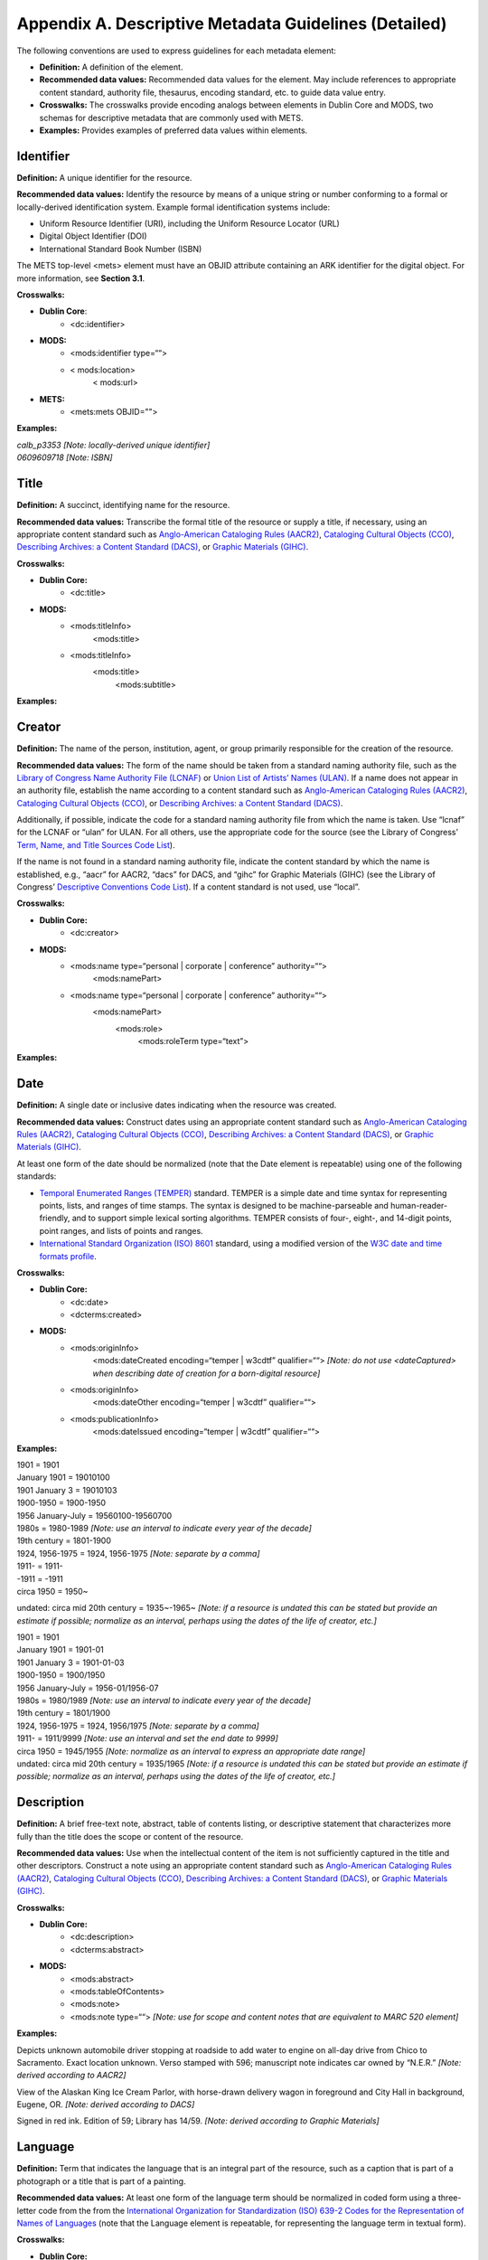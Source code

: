 ******************************************************************************
Appendix A. Descriptive Metadata Guidelines (Detailed)
******************************************************************************

The following conventions are used to express guidelines for each metadata element:

* **Definition:** A definition of the element. 
* **Recommended data values:** Recommended data values for the element. May include references to appropriate content standard, authority file, thesaurus, encoding standard, etc. to guide data value entry. 
* **Crosswalks:** The crosswalks provide encoding analogs between elements in Dublin Core and MODS, two schemas for descriptive metadata that are commonly used with METS. 
* **Examples:** Provides examples of preferred data values within elements. 

===========
Identifier
===========

**Definition:** A unique identifier for the resource.

**Recommended data values:** Identify the resource by means of a unique string or number conforming to a formal or locally-derived identification system. Example formal identification systems include:

* Uniform Resource Identifier (URI), including the Uniform Resource Locator (URL) 
* Digital Object Identifier (DOI) 
* International Standard Book Number (ISBN) 

The METS top-level <mets> element must have an OBJID attribute containing an ARK identifier for the digital object. For more information, see **Section 3.1**. 

**Crosswalks:**

* **Dublin Core**: 
    * <dc:identifier> 
* **MODS:**
    * <mods:identifier type=““> 
    * < mods:location>
        < mods:url> 
* **METS:**
    * <mets:mets OBJID=""> 

**Examples:**

| *calb_p3353 [Note: locally-derived unique identifier]*
| *0609609718 [Note: ISBN]*

===========
Title
===========

**Definition:** A succinct, identifying name for the resource. 

**Recommended data values:** Transcribe the formal title of the resource or supply a title, if necessary, using an appropriate content standard such as `Anglo-American Cataloging Rules (AACR2) <http://www.aacr2.org/>`_, `Cataloging Cultural Objects (CCO) <http://www.vraweb.org/CCOweb/>`_, `Describing Archives: a Content Standard (DACS) <http://www.archivists.org/catalog/pubDetail.asp?objectID=1279>`_, or `Graphic Materials (GIHC) <http://www.loc.gov/rr/print/gm/graphmat.html>`_.

**Crosswalks:**

* **Dublin Core:**
    * <dc:title> 
* **MODS:**
    * <mods:titleInfo>
        <mods:title> 
    * <mods:titleInfo>
        <mods:title>
            <mods:subtitle>

**Examples:**

.. raw:: html

    <div class="line"><u>Formal titles</u></div>
    <div class="line">Two dancers on a stage / Frasher Foto <i>[Note: transcribed according to AACR2]</i></div>
    <div class="line">The Rocky Mountains, emigrants crossing the plains [graphic] / F.F. Palmer, del. <i>[Note: transcribed according to Graphic Materials]</i></div>
    <br/>
    <div class="line"><u>Supplied titles</u></div>
    <div class="line">[Photograph of musicians performing at a cultural program] <i>[Note: derived according to AACR2]</i></div>
    <div class="line">Mitchell Bonner photograph of musicians performing at a cultural program <i>[Note: derived according to DACS]</i></div>
    <div class="line">[Phoenix] / Ben Shahn <i>[Note: derived according to Graphic Materials]</i></div>

===========
Creator
===========

**Definition:** The name of the person, institution, agent, or group primarily responsible for the creation of the resource.

**Recommended data values:** The form of the name should be taken from a standard naming authority file, such as the `Library of Congress Name Authority File (LCNAF) <http://authorities.loc.gov/>`_ or `Union List of Artists’ Names (ULAN) <http://www.getty.edu/research/conducting_research/vocabularies/ulan/>`_. If a name does not appear in an authority file, establish the name according to a content standard such as `Anglo-American Cataloging Rules (AACR2) <http://www.aacr2.org/>`_, `Cataloging Cultural Objects (CCO) <http://www.vraweb.org/CCOweb/>`_, or `Describing Archives: a Content Standard (DACS) <http://www.archivists.org/catalog/pubDetail.asp?objectID=1279>`_.

Additionally, if possible, indicate the code for a standard naming authority file from which the name is taken. Use “lcnaf” for the LCNAF or “ulan” for ULAN. For all others, use the appropriate code for the source (see the Library of Congress’ `Term, Name, and Title Sources Code List <http://www.loc.gov/marc/relators/relasour.html>`_). 

If the name is not found in a standard naming authority file, indicate the content standard by which the name is established, e.g., “aacr” for AACR2, “dacs” for DACS, and “gihc” for Graphic Materials (GIHC) (see the Library of Congress’ `Descriptive Conventions Code List <http://www.loc.gov/marc/relators/reladesc.html>`_). If a content standard is not used, use “local”.

**Crosswalks:**

* **Dublin Core:**
    * <dc:creator> 
* **MODS:**
    * <mods:name type=“personal | corporate | conference” authority=““>
        <mods:namePart> 
    * <mods:name type=“personal | corporate | conference” authority=““>
        <mods:namePart>
            <mods:role>
                <mods:roleTerm type=“text”> 

**Examples:**

.. raw:: html

    <div class="line"><u>Personal name entry</u></div>
    <div class="line">Yamada, Mitsuye <i>[Note: determined from local cataloging authority or LCNAF]</i></div>
    <div class="line">Chase, Alexander W. (Alexander Wells), 1843-1888 <i>[Note: derived according to AACR2]</i></div>
    <div class="line">White, Ira Johnson <i>[Note: determined from ULAN]</i></div>
    <div class="line">Robinson family <i>[Note: derived according to DACS]</i></div>
    <br/>
    <div class="line"><u>Corporate name entry</u></div>
    <div class="line">American Philosophical Society <i>[Note: determined from local cataloging authority or LCNAF]</i></div>
    <div class="line">Frasher Foto (Firm) <i>[Note: derived according to AACR2]</i></div>

=========
Date
=========

**Definition:** A single date or inclusive dates indicating when the resource was created.

**Recommended data values:** Construct dates using an appropriate content standard such as `Anglo-American Cataloging Rules (AACR2) <http://www.aacr2.org/>`_, `Cataloging Cultural Objects (CCO) <http://www.vraweb.org/CCOweb/>`_, `Describing Archives: a Content Standard (DACS) <http://www.archivists.org/catalog/pubDetail.asp?objectID=1279>`_, or `Graphic Materials (GIHC) <http://www.loc.gov/rr/print/gm/graphmat.html>`_.

At least one form of the date should be normalized (note that the Date element is repeatable) using one of the following standards: 

* `Temporal Enumerated Ranges (TEMPER) <http://www.cdlib.org/inside/diglib/ark/temperspec.pdf>`_ standard. TEMPER is a simple date and time syntax for representing points, lists, and ranges of time stamps. The syntax is designed to be machine-parseable and human-reader-friendly, and to support simple lexical sorting algorithms. TEMPER consists of four-, eight-, and 14-digit points, point ranges, and lists of points and ranges. 
* `International Standard Organization (ISO) 8601 <http://www.iso.org/iso/en/CatalogueDetailPage.CatalogueDetail?CSNUMBER=40874&ICS1=1&ICS2=140&ICS3=30>`_ standard, using a modified version of the `W3C date and time formats profile <http://www.w3.org/TR/NOTE-datetime>`_. 

**Crosswalks:**

* **Dublin Core:**
    * <dc:date> 
    * <dcterms:created> 
* **MODS:**
    * <mods:originInfo>
        <mods:dateCreated encoding=“temper | w3cdtf” qualifier=““>  *[Note: do not use <dateCaptured> when describing date of creation for a born-digital resource]*
    * <mods:originInfo>
        <mods:dateOther encoding=“temper | w3cdtf” qualifier=““> 
    * <mods:publicationInfo>
        <mods:dateIssued encoding=“temper | w3cdtf” qualifier=““> 

**Examples:**

.. raw:: html

    <u>TEMPER encoding</u><br><br>
    <b><i>Single dates</i></b>

| 1901 = 1901
| January 1901 = 19010100
| 1901 January 3 = 19010103 

.. raw:: html

    <b><i>Date spans</i></b>

| 1900-1950 = 1900-1950
| 1956 January-July = 19560100-19560700
| 1980s = 1980-1989 *[Note: use an interval to indicate every year of the decade]*
| 19th century = 1801-1900 

.. raw:: html

    <b><i>Broken date spans</i></b>

| 1924, 1956-1975 = 1924, 1956-1975 *[Note: separate by a comma]*

.. raw:: html

    <b><i>Open date spans</i></b>

| 1911- = 1911-
| -1911 = -1911

.. raw:: html

    <b><i>Approximate dates</i></b>

| circa 1950 = 1950~ 

.. raw:: html

    <b><i>Undated material</i></b>

undated: circa mid 20th century = 1935~-1965~ *[Note: if a resource is undated this can be stated but provide an estimate if possible; normalize as an interval, perhaps using the dates of the life of creator, etc.]*

.. raw:: html

    <u>International Standard Organization (ISO) 8601 encoding (using a modified version of the W3C date and time formats profile)</u><br><br>
    <b><i>Single dates</i></b>

| 1901 = 1901
| January 1901 = 1901-01
| 1901 January 3 = 1901-01-03 

.. raw:: html

    <b><i>Date spans</i></b>

| 1900-1950 = 1900/1950
| 1956 January-July = 1956-01/1956-07
| 1980s = 1980/1989 *[Note: use an interval to indicate every year of the decade]*
| 19th century = 1801/1900 

.. raw:: html

    <b><i>Broken date spans</i></b>

| 1924, 1956-1975 = 1924, 1956/1975 *[Note: separate by a comma]*

.. raw:: html

    <b><i>Open date spans</i></b>

| 1911- = 1911/9999 *[Note: use an interval and set the end date to 9999]*

.. raw:: html

    <b><i>Approximate dates</i></b>

| circa 1950 = 1945/1955 *[Note: normalize as an interval to express an appropriate date range]*

.. raw:: html

    <b><i>Undated material</i></b>

| undated: circa mid 20th century = 1935/1965 *[Note: if a resource is undated this can be stated but provide an estimate if possible; normalize as an interval, perhaps using the dates of the life of creator, etc.]*

====================
Description
====================

**Definition:** A brief free-text note, abstract, table of contents listing, or descriptive statement that characterizes more fully than the title does the scope or content of the resource.

**Recommended data values:** Use when the intellectual content of the item is not sufficiently captured in the title and other descriptors. Construct a note using an appropriate content standard such as `Anglo-American Cataloging Rules (AACR2) <http://www.aacr2.org/>`_, `Cataloging Cultural Objects (CCO) <http://www.vraweb.org/CCOweb/>`_, `Describing Archives: a Content Standard (DACS) <http://www.archivists.org/catalog/pubDetail.asp?objectID=1279>`_, or `Graphic Materials (GIHC) <http://www.loc.gov/rr/print/gm/graphmat.html>`_.

**Crosswalks:**

* **Dublin Core:**
    * <dc:description> 
    * <dcterms:abstract> 
* **MODS:**
    * <mods:abstract> 
    * <mods:tableOfContents> 
    * <mods:note> 
    * <mods:note type=““> *[Note: use for scope and content notes that are equivalent to MARC 520 element]*

**Examples:**

Depicts unknown automobile driver stopping at roadside to add water to engine on all-day drive from Chico to Sacramento. Exact location unknown. Verso stamped with 596; manuscript note indicates car owned by “N.E.R.” *[Note: derived according to AACR2]*

View of the Alaskan King Ice Cream Parlor, with horse-drawn delivery wagon in foreground and City Hall in background, Eugene, OR. *[Note: derived according to DACS]*

Signed in red ink. Edition of 59; Library has 14/59. *[Note: derived according to Graphic Materials]*

==================
Language
==================

**Definition:** Term that indicates the language that is an integral part of the resource, such as a caption that is part of a photograph or a title that is part of a painting.

**Recommended data values:** At least one form of the language term should be normalized in coded form using a three-letter code from the from the `International Organization for Standardization (ISO) 639-2 Codes for the Representation of Names of Languages <http://www.loc.gov/standards/iso639-2/>`_ (note that the Language element is repeatable, for representing the language term in textual form).

**Crosswalks:**

* **Dublin Core:**
    * <dc:language> 
* **MODS:**
    * <mods:languageTerm authority=“iso639-2b” type=“code”> 

**Examples:**

| eng *[Note: use for English]*
| vie *[Note: use for Vietnamese]*
| ger *[Note: use for German]*

=====================
Subject (Name)
=====================

**Definition:** Significant names (personal, corporate, family, meeting, etc.) represented in or by the resource.

**Recommended data values:** The form of the name should be taken from a standard naming authority file, such as the `Library of Congress Name Authority File (LCNAF) <http://authorities.loc.gov/>`_ or `Union List of Artists’ Names (ULAN) <http://www.getty.edu/research/conducting_research/vocabularies/ulan/>`_. If a name does not appear in an authority file, establish the name according to a content standard such as `Anglo-American Cataloging Rules (AACR2) <http://www.aacr2.org/>`_, `Cataloging Cultural Objects (CCO) <http://www.vraweb.org/CCOweb/>`_, or `Describing Archives: a Content Standard (DACS) <http://www.archivists.org/catalog/pubDetail.asp?objectID=1279>`_.

Additionally, if possible, indicate the code for a standard naming authority file from which the name is taken. Use “lcnaf” for the LCNAF or “ulan” for ULAN. For all others, use the appropriate code for the source (see the Library of Congress’ `Term, Name, and Title Sources Code List <http://www.loc.gov/marc/relators/relasour.html>`_). 

If the name is not found in a standard naming authority file, indicate the content standard by which the name is established, e.g., “aacr” for AACR2, “dacs” for DACS, and “gihc” for Graphic Materials (GIHC) (see the Library of Congress’ `Descriptive Conventions Code List <http://www.loc.gov/marc/relators/reladesc.html>`_). If a content standard is not used, use “local”.

**Crosswalks:**

* **Dublin Core:**
    * <dc:subject> 
* **MODS:**
    * <mods:subject authority=““>
        <mods:titleInfo authority=““>
            <mods:title> 

**Examples:**

Kim Hà, 1950-. Qua con bao du : hoi ky vuot bien bang duong bo. *[Note: manuscript material documenting creation of a monograph titled “Qua con bao du”; entry derived according to AACR2]*

=====================
Subject (Place)
=====================

**Definition:** Significant names of geographic locations represented in or by the resource.

**Recommended data values:** The form of the name should be taken from a standard naming authority file, such as the `Library of Congress Name Authority File (LCNAF) <http://authorities.loc.gov/>`_ or `Thesaurus of Geographic Names (TGN) <http://www.getty.edu/research/conducting_research/vocabularies/tgn/>`_. If a name does not appear in an authority file, establish the name according to a content standard such as `Anglo-American Cataloging Rules (AACR2) <http://www.aacr2.org/>`_ or `Cataloging Cultural Objects (CCO) <http://www.vraweb.org/CCOweb/>`_.

Additionally, if possible, indicate the code for a standard naming authority file from which the name is taken. Use “lcnaf” for the LCNAF or “ulan” for ULAN. For all others, use the appropriate code for the source (see the Library of Congress’ `Term, Name, and Title Sources Code List <http://www.loc.gov/marc/relators/relasour.html>`_). 

If the name is not found in a standard naming authority file, indicate the content standard by which the name is established, e.g., “aacr” for AACR2, “dacs” for DACS, and “gihc” for Graphic Materials (GIHC) (see the Library of Congress’ `Descriptive Conventions Code List <http://www.loc.gov/marc/relators/reladesc.html>`_). If a content standard is not used, use “local”.

**Crosswalks:**

* **Dublin Core:**
    * <dc:coverage> 
    * <dcterms:spatial> 
* **MODS:**
    * <mods:subject authority=““>
        <mods:geographic> 
    * <mods:subject authority=““>
        <mods:hierarchicalGeographic> 
    * <mods:subject authority=““>
        <mods:cartographics> 

**Examples:**

| Santa Cruz (Calif.) *[Note: determined from local cataloging authority or LCNAF]*
| Santa Cruz *[Note: determined from TGN]*
| Rancho Boca de la Playa (Calif.) *[Note: established according to AACR2]*

================================================
Subject (Topic, Function, or Occupation)
================================================

**Definition:** Significant topics or subjects (including concepts, events, etc.), functions, or occupations represented in or by the resource.

**Recommended data values:** The form of the heading should be taken from a standard or local thesaurus, such as the `Library of Congress Subject Headings (LCSH) <http://authorities.loc.gov/>`_, `Art and Architecture Thesaurus (AAT) <http://www.getty.edu/research/conducting_research/vocabularies/aat/>`_, or `Thesaurus of Graphic Materials I (TGM I) <http://www.loc.gov/rr/print/tgm1/>`_.

If a heading does not appear in a thesaurus, establish the heading according to standard thesaurus rules (such as the Library of Congress’ *Subject Cataloging Manual*, AAT rules, or TGM I rules), or local thesaurus rules.

Additionally, if possible, indicate the code for a standard naming authority file from which the heading is taken. Use “lcsh” for LCSH, “aat” for AAT, or “gmgpc” for TGM I (see the Library of Congress’ `Term, Name, and Title Sources Code List <http://www.loc.gov/marc/relators/relasour.html>`_).

If the heading does not appear in a standard thesaurus, indicate the thesaurus rules by which the term is established, e.g., “lcsh” for LCSH, “aat” for AAT, or “gmgpc” for TGM I (see the Library of Congress’ `Term, Name, and Title Sources Code List <http://www.loc.gov/marc/relators/relasour.html>`_). If standard thesaurus rules are not used, use “local”.

**Crosswalks:**

* **Dublin Core:**
    * <dc:subject> 
* **MODS:**
    * <mods:subject authority=““>
        <mods:topic> 
    * <mods:subject authority=““>
        <mods:occupation> 

**Examples:**

| Viticulture -- California -- Sonoma County *[Note: determined from LCSH]*
| Surveyors--California--Orange County *[Note: determined from LCSH]*
| Street railroads *[Note: determined from AAT]*
| Agricultural laborers--Italian Americans--California--Salinas *[Note: determined from TGM I]*

===========
Genre
===========

**Definition:** Primary genre(s) represented in or by the resource.

**Recommended data values:** The form of the heading should be taken from a standard or local thesaurus, such as the `Library of Congress Subject Headings (LCSH) <http://authorities.loc.gov/>`_, `Art and Architecture Thesaurus (AAT) <http://www.getty.edu/research/conducting_research/vocabularies/aat/>`_, `Genre Terms (RBGENR) <http://library.osu.edu/sites/users/russell.363/RBMS Thesauri/genre/alphabetical_list.htm>`_, or `Thesaurus of Graphic Materials II (TGM II) <http://www.loc.gov/rr/print/tgm2/>`_.

If a heading does not appear in a thesaurus, establish the heading according to standard thesaurus rules (such as the Library of Congress’ *Subject Cataloging Manual*, AAT rules, or TGM II rules), or local thesaurus rules.

Additionally, if possible, indicate the code for a standard naming authority file from which the heading is taken. Use “lcsh” for LCSH, “aat” for AAT, or “gmgpc” for TGM II (see the Library of Congress’ `Term, Name, and Title Sources Code List <http://www.loc.gov/marc/relators/relasour.html>`_).

If the heading does not appear in a standard thesaurus, indicate the thesaurus rules by which the term is established, e.g., “lcsh”, “aat”, or “gmgpc”. Use the appropriate code for the thesaurus by which the term is established (see the Library of Congress’ `Term, Name, and Title Sources Code List <http://www.loc.gov/marc/relators/relasour.html>`_). If standard thesaurus rules are not used, use “local”.

**Crosswalks:**

* **Dublin Core:**
    * <dc:type> 
* **MODS:**
    * <mods:genre authority=“ ”>

**Examples:**

| Photographs *[Note: determined from LCSH]*
| Photographic prints *[Note: determined from AAT]*
| Photographic prints *[Note: determined from TGM II]*

========
Type
========

**Definition:** A high-level type data value that generally characterizes the resource represented by the digital object. This high-level data value may also be repeated, or more specific genre data values may also be encoded as part of the descriptive metadata (see **Genre**).

**Recommended data values:** Choose data values from one of the following lists, based on the descriptive metadata scheme being utilized. Select data values from the MODS type vocabulary if in doubt:

* `Dublin Core type vocabulary <http://dublincore.org/documents/dcmi-type-vocabulary/>`_
* `MODS type vocabulary <http://www.loc.gov/standards/mods/v3/mods-userguide-elements.html#typeofresource>`_ (see values listed under <typeOfResource>) 

**Crosswalks:**

* **Dublin Core:**
    * <dc:type> 
* **MODS:**
    * <mods:typeOfResource> 
* **METS:**
    * <mets:mets TYPE=""> 

**Examples:**

| image *[Note: determined from Dublin Core type vocabulary]*
| still image *[Note: determined MODS type vocabulary]*

==============================================
Format/Physical Description
==============================================

**Definition:** The physical or digital manifestation of the resource. Typically, this may include the media-type or dimensions of the resource. Examples of dimensions include size and duration.

**Recommended data values:** Construct a statement using an appropriate content standard such as `Anglo-American Cataloging Rules (AACR2) <http://www.aacr2.org/>`_, `Cataloging Cultural Objects (CCO) <http://www.vraweb.org/CCOweb/>`_, `Describing Archives: a Content Standard (DACS) <http://www.archivists.org/catalog/pubDetail.asp?objectID=1279>`_, or `Graphic Materials (GIHC) <http://www.loc.gov/rr/print/gm/graphmat.html>`_.

**Crosswalks:**

* **Dublin Core:**
    * <dc:format> 
    * <dcterms:extent>
* **MODS:**
    * <mods:physicalDescription>
        <mods:extent> 
    * <mods:physicalDescription>
        <mods:form> 
    * <mods:physicalDescription>
        <mods:internetMediaType>

**Examples:**

| 1 photographic print ; 9 x 14 cm. *[Note: derived according to AACR2]*
| 14 letters *[Note: derived according to DACS]*
| 1 leaflet : ill. ; 21.5 x 38.5 cm., folded to 21.5 x 10 cm. *[Note: derived according to Graphic Materials]*

===========================
Related Collection/Project
===========================

**Definition:** A machine access-oriented identifier for a collection or project that the resource is a member of or related to in some manner.

**Recommended data values:** If the resource is a member of or related to a collection or project, at least one **Related Collection/Project** element must refer to a unique identifier for the collection or project (e.g., a URL to a webpage, collection guide, or finding aid that describes the collection).  

Alternatively, indicate the title for a collection or project. 

For guidelines on encoding METS-based links from digital objects to associated, parent-level collection descriptions (represented either in the form of a MARC record or an EAD finding aid), see `Appendix C <>`_. Use a METS <mdRef> element with a MDTYPE attribute set to either "MARC" or "EAD". 

**Crosswalks:**

* **Dublin Core:**
    * <dc:relation> 
    * <dcterms:isPartOf> 
* **MODS:**
    * <mods:relatedItem>
        <mods:url> 
    * <mods:relatedItem>
        <mods:identifier> 

**Examples:**

.. raw:: html

    <div class="line"><u>URL for a collection guide (or finding aid) in the Online Archive of California</u></div>
    <div class="line">http://www.oac.cdlib.org/findaid/ark:/13030/kt6199s0j9/</div>
    <br/>
    <div class="line"><u>URL for a collection</u></div>
    <div class="line">http://jarda.cdlib.org</div>
    <div class="line">http://laassubject.org/</div>
    <br/>
    <div class="line"><u>Title</u></div>
    <div class="line">Silicon Valley History Online</div>

==========================
Institution/Repository
==========================

**Definition:** The name of the owning or contributing institution of the resource.

**Recommended data values:** The form of the name should be taken from a standard naming authority file, such as the `Library of Congress Name Authority File (LCNAF) <http://authorities.loc.gov/>`_. If the name does not appear in an authority file, establish the name according to a content standard such as `Anglo-American Cataloging Rules (AACR2) <http://www.aacr2.org/>`_, `Cataloging Cultural Objects (CCO) <http://www.vraweb.org/CCOweb/>`_, or `Describing Archives: a Content Standard (DACS) <http://www.archivists.org/catalog/pubDetail.asp?objectID=1279>`_.

In order for the CDL to uniquely identify and manage digital objects by contributing institution, the CDL strongly recommends the use of a METS <mdRef> element with a MDTYPE attribute set to "other" and a OTHERMDTYPE attribute set to "contributing-institution-code". Additionally, use a XLINK:HREF attribute to reference the normalized version of the MARC Organization Code for the contributing institution. The code should be listed at the end of the following URI string: "http://id.loc.gov/organizations/". For more information, see **Section 3.1**. 

**Crosswalks:**

* **Dublin Core:**
    * <dc:publisher> 
* **MODS:**
    * <mods:location>
        <mods:physicalLocation authority="">
        <mods:physicalLocation>
    * <mods:note displayLabel="Digital object made available by">
* **METS:**
    * <mets:mdRef LOCTYPE="URL" MDTYPE="other" OTHERMDTYPE="contributing-institution-code" xlink:href="http://id.loc.gov/organizations/" />

**Examples:**

| Fowler Museum of Cultural History *[Note: determined from local cataloging authority or LCNAF]*
| Orange Public Library *[Note: derived according to AACR2]*
| University of California, San Francisco. Library. Archives and Special Collections *[Note: derived according to AACR2]*

=================
Contributor
=================

**Definition:** The name of the person, institution, agent, or group responsible for contributing to the resource in some significant manner, such as a illustrator, designer, autographer, etc.

**Recommended data values:** The form of the name should be taken from a standard naming authority file, such as the `Library of Congress Name Authority File (LCNAF) <http://authorities.loc.gov/>`_ or `Union List of Artists’ Names (ULAN) <http://www.getty.edu/research/conducting_research/vocabularies/ulan/>`_. If a name does not appear in an authority file, establish the name according to a content standard such as `Anglo-American Cataloging Rules (AACR2) <http://www.aacr2.org/>`_, `Cataloging Cultural Objects (CCO) <http://www.vraweb.org/CCOweb/>`_, or `Describing Archives: a Content Standard (DACS) <http://www.archivists.org/catalog/pubDetail.asp?objectID=1279>`_.

Additionally, if possible, indicate the code for a standard naming authority file from which the name is taken. Use “lcnaf” for the LCNAF or “ulan” for ULAN. For all others, use the appropriate code for the source (see the Library of Congress’ `Term, Name, and Title Sources Code List <http://www.loc.gov/marc/relators/relasour.html>`_). 

If the name is not found in a standard naming authority file, indicate the content standard by which the name is established, e.g., “aacr” for AACR2, “dacs” for DACS, and “gihc” for Graphic Materials (GIHC) (see the Library of Congress’ `Descriptive Conventions Code List <http://www.loc.gov/marc/relators/reladesc.html>`_). If a content standard is not used, use “local”.

**Crosswalks:**

* **Dublin Core:**
    * <dc:contributor> 
* **MODS:**
    * <mods:name type=“personal | corporate | conference” authority=“ ”>
        <mods:namePart>
            <mods:role>
                <mods:roleTerm type=“text”> 

**Examples:**

.. raw:: html

    <div class="line"><u>Personal name entry</u></div>
    <div class="line">Yamada, Mitsuye <i>[Note: determined from local cataloging authority or LCNAF]</i></div>
    <div class="line">Chase, Alexander W. (Alexander Wells), 1843-1888 <i>[Note: derived according to AACR2]</i></div>
    <div class="line">White, Ira Johnson <i>[Note: determined from ULAN]</i></div>
    <div class="line">Robinson family <i>[Note: derived according to DACS]</i></div>
    <br/>
    <div class="line"><u>Corporate name entry</u></div>
    <div class="line">American Philosophical Society <i>[Note: determined from local cataloging authority or LCNAF]</i></div>
    <div class="line">Frasher Foto (Firm) <i>[Note: derived according to AACR2]</i></div>

==================
Publisher
==================

**Definition:** The name of the publisher of a formally published resource. This element may not be relevant for unpublished materials.

**Recommended data values:** The form of the name should be taken from a standard naming authority file, such as the `Library of Congress Name Authority File (LCNAF) <http://authorities.loc.gov/>`_ or `Union List of Artists’ Names (ULAN) <http://www.getty.edu/research/conducting_research/vocabularies/ulan/>`_. If a name does not appear in an authority file, establish the name according to a content standard such as `Anglo-American Cataloging Rules (AACR2) <http://www.aacr2.org/>`_, `Cataloging Cultural Objects (CCO) <http://www.vraweb.org/CCOweb/>`_, or `Describing Archives: a Content Standard (DACS) <http://www.archivists.org/catalog/pubDetail.asp?objectID=1279>`_.

**Crosswalks:**

* **Dublin Core:**
    * <dc:publisher> 
* **MODS:**
    * <mods:originInfo>
        <mods:publisher>

**Examples:**

| Simon & Schuster *[Note: determined from local cataloging authority or LCNAF]*
| New Albion Records *[Note: derived according to AACR2]*
